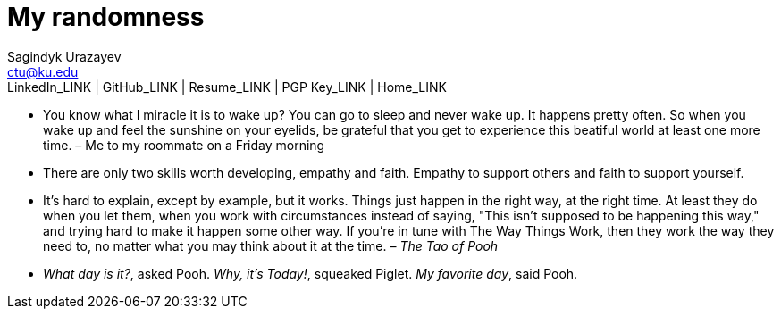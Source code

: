 = My randomness
Sagindyk Urazayev <ctu@ku.edu>
LinkedIn_LINK | GitHub_LINK | Resume_LINK | PGP Key_LINK | Home_LINK
:toc: left
:toc-title: Table of Adventures

* You know what I miracle it is to wake up? You can go to sleep and
never wake up. It happens pretty often. So when you wake up and feel the
sunshine on your eyelids, be grateful that you get to experience this
beatiful world at least one more time. – Me to my roommate on a Friday
morning
* There are only two skills worth developing, empathy and faith. Empathy
to support others and faith to support yourself.
* It's hard to explain, except by example, but it works. Things just
happen in the right way, at the right time. At least they do when you
let them, when you work with circumstances instead of saying, "This
isn't supposed to be happening this way," and trying hard to make it
happen some other way. If you're in tune with The Way Things Work, then
they work the way they need to, no matter what you may think about it at
the time. – _The Tao of Pooh_
* _What day is it?_, asked Pooh. _Why, it's Today!_, squeaked Piglet.
_My favorite day_, said Pooh.
